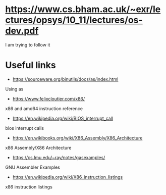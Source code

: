 * https://www.cs.bham.ac.uk/~exr/lectures/opsys/10_11/lectures/os-dev.pdf
I am trying to follow it

* Useful links
- https://sourceware.org/binutils/docs/as/index.html
Using as
- https://www.felixcloutier.com/x86/
x86 and amd64 instruction reference
- https://en.wikipedia.org/wiki/BIOS_interrupt_call
bios interrupt calls
- https://en.wikibooks.org/wiki/X86_Assembly/X86_Architecture
x86 Assembly/X86 Architecture
- https://cs.lmu.edu/~ray/notes/gasexamples/
GNU Assembler Examples
- https://en.wikipedia.org/wiki/X86_instruction_listings
x86 instruction listings
